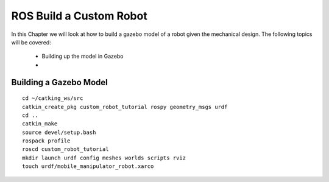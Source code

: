 .. _ros_custom_robot:

******************************************
ROS Build a Custom Robot
******************************************

In this Chapter we will look at how to build a gazebo model of a robot given the mechanical design. The following topics will be covered:
 
 * Building up the model in Gazebo
 * 
 
Building a Gazebo Model
=========================

::

 cd ~/catking_ws/src
 catkin_create_pkg custom_robot_tutorial rospy geometry_msgs urdf
 cd ..
 catkin_make
 source devel/setup.bash
 rospack profile
 roscd custom_robot_tutorial
 mkdir launch urdf config meshes worlds scripts rviz
 touch urdf/mobile_manipulator_robot.xarco
